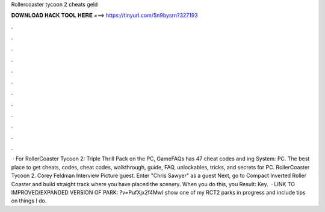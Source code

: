 Rollercoaster tycoon 2 cheats geld

𝐃𝐎𝐖𝐍𝐋𝐎𝐀𝐃 𝐇𝐀𝐂𝐊 𝐓𝐎𝐎𝐋 𝐇𝐄𝐑𝐄 ===> https://tinyurl.com/5n9bysrn?327193

.

.

.

.

.

.

.

.

.

.

.

.

 · For RollerCoaster Tycoon 2: Triple Thrill Pack on the PC, GameFAQs has 47 cheat codes and ing System: PC. The best place to get cheats, codes, cheat codes, walkthrough, guide, FAQ, unlockables, tricks, and secrets for PC. RollerCoaster Tycoon 2. Corey Feldman Interview Picture guest. Enter "Chris Sawyer" as a guest Next, go to Compact Inverted Roller Coaster and build straight track where you have placed the scenery. When you do this, you Result: Key.  · LINK TO IMPROVED/EXPANDED VERSION OF PARK: ?v=PufXjx2f4MwI show one of my RCT2 parks in progress and include tips on things I do.